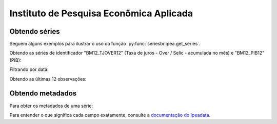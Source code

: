 Instituto de Pesquisa Econômica Aplicada
========================================

Obtendo séries
-------------------

Seguem alguns exemplos para ilustrar o uso da função
:py:func:`seriesbr.ipea.get_series`.

Obtendo as séries de identificador "BM12_TJOVER12" (Taxa de juros - Over /
Selic - acumulada no mês) e "BM12_PIB12" (PIB):

.. ipython:: python

   from seriesbr import ipea

   ipea.get_series("BM12_TJOVER12")

Filtrando por data:

.. ipython:: python

   ipea.get_series("BM12_TJOVER12", start="07-2015", end="07-2016")

Obtendo as últimas 12 observações:

.. ipython:: python

   ipea.get_series("BM12_TJOVER12", last_n=12)


Obtendo metadados
-----------------

Para obter os metadados de uma série:

.. ipython:: python

  ipea.get_metadata("BM12_TJOVER12")

Para entender o que significa cada campo exatamente, consulte a `documentação
do Ipeadata <http://www.ipeadata.gov.br/api/>`_.
